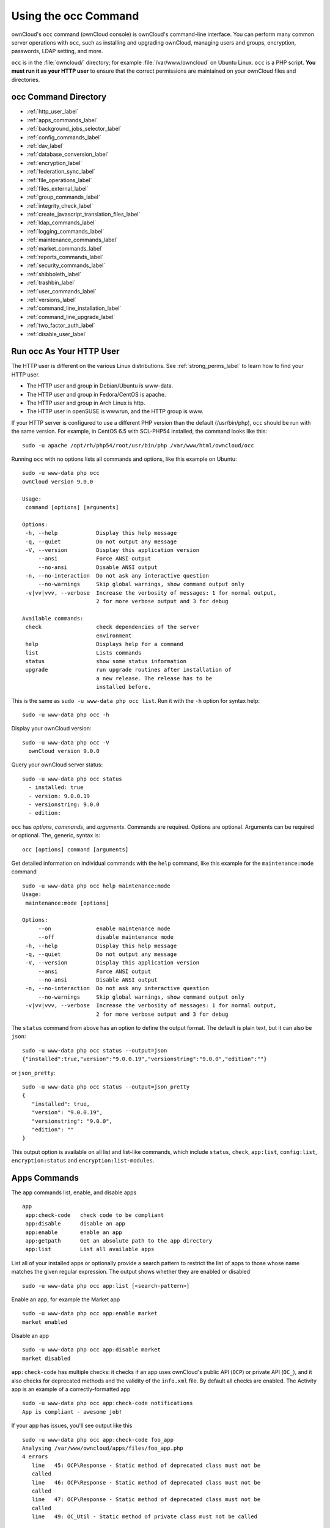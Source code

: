 =====================
Using the occ Command
=====================

ownCloud's ``occ`` command (ownCloud console) is ownCloud's command-line interface. 
You can perform many common server operations with ``occ``, such as installing and upgrading ownCloud, managing users and groups, encryption, passwords, LDAP setting, and more.

``occ`` is in the :file:`owncloud/` directory; for example :file:`/var/www/owncloud` on Ubuntu Linux. ``occ`` is a PHP script. 
**You must run it as your HTTP user** to ensure that the correct permissions are maintained on your ownCloud files and directories. 

occ Command Directory
---------------------

* :ref:`http_user_label`
* :ref:`apps_commands_label`
* :ref:`background_jobs_selector_label`
* :ref:`config_commands_label`
* :ref:`dav_label`
* :ref:`database_conversion_label`
* :ref:`encryption_label`
* :ref:`federation_sync_label`
* :ref:`file_operations_label`
* :ref:`files_external_label`
* :ref:`group_commands_label`
* :ref:`integrity_check_label`
* :ref:`create_javascript_translation_files_label`
* :ref:`ldap_commands_label`
* :ref:`logging_commands_label`
* :ref:`maintenance_commands_label`
* :ref:`market_commands_label`
* :ref:`reports_commands_label`
* :ref:`security_commands_label`
* :ref:`shibboleth_label`
* :ref:`trashbin_label`
* :ref:`user_commands_label`
* :ref:`versions_label`
* :ref:`command_line_installation_label`
* :ref:`command_line_upgrade_label`
* :ref:`two_factor_auth_label`
* :ref:`disable_user_label`

.. _http_user_label:

Run occ As Your HTTP User
-------------------------

The HTTP user is different on the various Linux distributions. 
See :ref:`strong_perms_label` to learn how to find your HTTP user.
   
* The HTTP user and group in Debian/Ubuntu is www-data.
* The HTTP user and group in Fedora/CentOS is apache.
* The HTTP user and group in Arch Linux is http.
* The HTTP user in openSUSE is wwwrun, and the HTTP group is www.   

If your HTTP server is configured to use a different PHP version than the default (/usr/bin/php), ``occ`` should be run with the same version. 
For example, in CentOS 6.5 with SCL-PHP54 installed, the command looks like this::

  sudo -u apache /opt/rh/php54/root/usr/bin/php /var/www/html/owncloud/occ

Running ``occ`` with no options lists all commands and options, like this example on Ubuntu::

 sudo -u www-data php occ 
 ownCloud version 9.0.0

 Usage:
  command [options] [arguments]

 Options:
  -h, --help            Display this help message
  -q, --quiet           Do not output any message
  -V, --version         Display this application version
      --ansi            Force ANSI output
      --no-ansi         Disable ANSI output
  -n, --no-interaction  Do not ask any interactive question
      --no-warnings     Skip global warnings, show command output only
  -v|vv|vvv, --verbose  Increase the verbosity of messages: 1 for normal output, 
                        2 for more verbose output and 3 for debug

 Available commands:
  check                 check dependencies of the server 
                        environment
  help                  Displays help for a command
  list                  Lists commands
  status                show some status information
  upgrade               run upgrade routines after installation of 
                        a new release. The release has to be 
                        installed before.

This is the same as ``sudo -u www-data php occ list``.
Run it with the ``-h`` option for syntax help::

 sudo -u www-data php occ -h
 
Display your ownCloud version::

 sudo -u www-data php occ -V
   ownCloud version 9.0.0
   
Query your ownCloud server status::

 sudo -u www-data php occ status
   - installed: true
   - version: 9.0.0.19
   - versionstring: 9.0.0
   - edition: 

``occ`` has *options*, *commands*, and *arguments*. 
Commands are required.
Options are optional.
Arguments can be required *or* optional.
The, generic, syntax is::

 occ [options] command [arguments]
 
Get detailed information on individual commands with the ``help`` command, like this example for the ``maintenance:mode`` command

::

 sudo -u www-data php occ help maintenance:mode
 Usage:
  maintenance:mode [options]

 Options:
      --on              enable maintenance mode
      --off             disable maintenance mode
  -h, --help            Display this help message
  -q, --quiet           Do not output any message
  -V, --version         Display this application version
      --ansi            Force ANSI output
      --no-ansi         Disable ANSI output
  -n, --no-interaction  Do not ask any interactive question
      --no-warnings     Skip global warnings, show command output only
  -v|vv|vvv, --verbose  Increase the verbosity of messages: 1 for normal output, 
                        2 for more verbose output and 3 for debug

The ``status`` command from above has an option to define the output format.
The default is plain text, but it can also be ``json``::

 sudo -u www-data php occ status --output=json
 {"installed":true,"version":"9.0.0.19","versionstring":"9.0.0","edition":""}

or ``json_pretty``::

 sudo -u www-data php occ status --output=json_pretty
 {
    "installed": true,
    "version": "9.0.0.19",
    "versionstring": "9.0.0",
    "edition": ""
 }

This output option is available on all list and list-like commands, which include ``status``, ``check``, ``app:list``, ``config:list``, ``encryption:status`` and ``encryption:list-modules``.

.. _apps_commands_label:

Apps Commands
-------------

The ``app`` commands list, enable, and disable apps

::

 app
  app:check-code   check code to be compliant
  app:disable      disable an app
  app:enable       enable an app
  app:getpath      Get an absolute path to the app directory
  app:list         List all available apps

List all of your installed apps or optionally provide a search pattern to restrict the list of apps to those whose name matches the given regular expression.
The output shows whether they are enabled or disabled

::

 sudo -u www-data php occ app:list [<search-pattern>]
 
Enable an app, for example the Market app

::

 sudo -u www-data php occ app:enable market
 market enabled

Disable an app

::

 sudo -u www-data php occ app:disable market
 market disabled

``app:check-code`` has multiple checks: it checks if an app uses ownCloud's public API (``OCP``) or private API (``OC_``), and it also checks for deprecated methods and the validity of the ``info.xml`` file. 
By default all checks are enabled. 
The Activity app is an example of a correctly-formatted app

::

 sudo -u www-data php occ app:check-code notifications
 App is compliant - awesome job!

If your app has issues, you'll see output like this

::

 sudo -u www-data php occ app:check-code foo_app
 Analysing /var/www/owncloud/apps/files/foo_app.php
 4 errors
    line   45: OCP\Response - Static method of deprecated class must not be 
    called
    line   46: OCP\Response - Static method of deprecated class must not be 
    called
    line   47: OCP\Response - Static method of deprecated class must not be 
    called
    line   49: OC_Util - Static method of private class must not be called

You can get the full file path to an app

::
    
    sudo -u www-data php occ app:getpath notifications
    /var/www/owncloud/apps/notifications

.. _background_jobs_selector_label:   
   
Background Jobs Selector
------------------------

Use the ``background`` command to select which scheduler you want to use for controlling *background jobs*, *Ajax*, *Webcron*, or *Cron*. 
This is the same as using the **Cron** section on your ownCloud Admin page.

::

 background
  background:ajax       Use ajax to run background jobs
  background:cron       Use cron to run background jobs
  background:webcron    Use webcron to run background jobs

This example selects Ajax::

 sudo -u www-data php occ background:ajax
   Set mode for background jobs to 'ajax'

The other two commands are:

* ``background:cron``
* ``background:webcron``

See :doc:`../../configuration/server/background_jobs_configuration` to learn more.

.. _config_commands_label:

Config Commands
---------------

The ``config`` commands are used to configure the ownCloud server.

::

 config
  config:app:delete      Delete an app config value
  config:app:get         Get an app config value
  config:app:set         Set an app config value
  config:import          Import a list of configuration settings
  config:list            List all configuration settings
  config:system:delete   Delete a system config value
  config:system:get      Get a system config value
  config:system:set      Set a system config value

You can list all configuration values with one command:

::

 sudo -u www-data php occ config:list

By default, passwords and other sensitive data are omitted from the report, so the output can be posted publicly (e.g., as part of a bug report). 
In order to generate a full backport of all configuration values the ``--private`` flag needs to be set:

::

 sudo -u www-data php occ config:list --private

The exported content can also be imported again to allow the fast setup of similar instances. 
The import command will only add or update values. 
Values that exist in the current configuration, but not in the one that is being imported are left untouched. 

::

 sudo -u www-data php occ config:import filename.json

It is also possible to import remote files, by piping the input:

::

 sudo -u www-data php occ config:import < local-backup.json

.. note::

  While it is possible to update/set/delete the versions and installation
  statuses of apps and ownCloud itself, it is **not** recommended to do this
  directly. Use the ``occ app:enable``, ``occ app:disable`` and ``occ update``
  commands instead.  

Getting a Single Configuration Value
^^^^^^^^^^^^^^^^^^^^^^^^^^^^^^^^^^^^

These commands get the value of a single app or system configuration:

::

  sudo -u www-data php occ config:system:get version
  9.0.0.19

  sudo -u www-data php occ config:app:get activity installed_version
  2.2.1

Setting a Single Configuration Value
^^^^^^^^^^^^^^^^^^^^^^^^^^^^^^^^^^^^

These commands set the value of a single app or system configuration:

::

  sudo -u www-data php occ config:system:set logtimezone 
  --value="Europe/Berlin"
  System config value logtimezone set to Europe/Berlin

  sudo -u www-data php occ config:app:set files_sharing 
  incoming_server2server_share_enabled --value="yes" --type=boolean
  Config value incoming_server2server_share_enabled for app files_sharing set to yes

The ``config:system:set`` command creates the value, if it does not already exist. 
To update an existing value,  set ``--update-only``:

::

  sudo -u www-data php occ config:system:set doesnotexist --value="true" 
  --type=boolean --update-only
  Value not updated, as it has not been set before.

Note that in order to write a Boolean, float, or integer value to the configuration file, you need to specify the type on your command. 
This applies only to the ``config:system:set`` command. The following values are known:

* ``boolean``
* ``integer``
* ``float``
* ``string`` (default)

When you want to e.g., disable the maintenance mode run the following command:

::

  sudo -u www-data php occ config:system:set maintenance --value=false 
  --type=boolean
  ownCloud is in maintenance mode - no app have been loaded
  System config value maintenance set to boolean false

Setting an Array of Configuration Values
^^^^^^^^^^^^^^^^^^^^^^^^^^^^^^^^^^^^^^^^

Some configurations (e.g., the trusted domain setting) are an array of data.
In order to set (and also get) the value of one key, you can specify multiple ``config`` names separated by spaces:

::

  sudo -u www-data php occ config:system:get trusted_domains
  localhost
  owncloud.local
  sample.tld

To replace ``sample.tld`` with ``example.com`` trusted_domains => 2 needs to be set:

::

  sudo -u www-data php occ config:system:set trusted_domains 2 
  --value=example.com
  System config value trusted_domains => 2 set to string example.com

  sudo -u www-data php occ config:system:get trusted_domains
  localhost
  owncloud.local
  example.com

Deleting a Single Configuration Value
^^^^^^^^^^^^^^^^^^^^^^^^^^^^^^^^^^^^^

These commands delete the configuration of an app or system configuration:

::

  sudo -u www-data php occ config:system:delete maintenance:mode
  System config value maintenance:mode deleted

  sudo -u www-data php occ config:app:delete appname provisioning_api
  Config value provisioning_api of app appname deleted

The delete command will by default not complain if the configuration was not set before. 
If you want to be notified in that case, set the ``--error-if-not-exists`` flag.

::

  sudo -u www-data php occ config:system:delete doesnotexist 
  --error-if-not-exists
  Config provisioning_api of app appname could not be deleted because it did not 
  exist
  
.. _dav_label:  
   
Dav Commands
------------
  
A set of commands to create address books, calendars, and to migrate address books:

::

 dav
  dav:cleanup-chunks            Cleanup outdated chunks
  dav:create-addressbook        Create a dav address book
  dav:create-calendar           Create a dav calendar
  dav:sync-birthday-calendar    Synchronizes the birthday calendar
  dav:sync-system-addressbook   Synchronizes users to the system 
                                address book
                                      
.. note::
  These commands are not available in :ref:`single-user (maintenance) mode <maintenance_commands_label>`.

``dav:cleanup-chunks`` cleans up outdated chunks (uploaded files) more than a certain number of days old.
By default, the command cleans up chunks more than 2 days old. 
However, by supplying the number of days to the command, the range can be increased.
For example, in the example below, chunks older than 10 days will be removed.

::

 sudo -u www-data php occ dav:cleanup-chunks 10
 
 # example output
 Cleaning chunks older than 10 days(2017-11-08T13:13:45+00:00)
 Cleaning chunks for admin
    0 [>---------------------------]

The syntax for ``dav:create-addressbook`` and  ``dav:create-calendar`` is 
``dav:create-addressbook [user] [name]``. This example creates the addressbook 
``mollybook`` for the user molly::

 sudo -u www-data php occ dav:create-addressbook molly mollybook

This example creates a new calendar for molly:

::

 sudo -u www-data php occ dav:create-calendar molly mollycal
 
Molly will immediately see these on her Calendar and Contacts pages.
Your existing calendars and contacts should migrate automatically when you upgrade. 
If something goes wrong you can try a manual migration. 
First delete any partially-migrated calendars or address books. 
Then run this command to migrate user's contacts:

::

 sudo -u www-data php occ dav:migrate-addressbooks [user]
 
Run this command to migrate calendars:

::

 sudo -u www-data php occ dav:migrate-calendars [user]

``dav:sync-birthday-calendar`` adds all birthdays to your calendar from address books shared with you. 
This example syncs to your calendar from user ``bernie``:

::

 sudo -u www-data php occ dav:sync-birthday-calendar bernie
 
``dav:sync-system-addressbook`` synchronizes all users to the system addressbook.

::

 sudo -u www-data php occ dav:sync-system-addressbook

.. _database_conversion_label:  
  
Database Conversion
-------------------

The SQLite database is good for testing, and for ownCloud servers with small single-user workloads that do not use sync clients, but production servers with multiple users should use MariaDB, MySQL, or PostgreSQL. 
You can use ``occ`` to convert from SQLite to one of these other databases.

::

 db
  db:convert-type           Convert the ownCloud database to the newly 
                            configured one
  db:generate-change-script generates the change script from the current 
                            connected db to db_structure.xml

You need:

* Your desired database and its PHP connector installed.
* The login and password of a database admin user.
* The database port number, if it is a non-standard port.

This is example converts SQLite to MySQL/MariaDB:

:: 

 sudo -u www-data php occ db:convert-type mysql oc_dbuser 127.0.0.1 
 oc_database

For a more detailed explanation see :doc:`../../configuration/database/db_conversion`.

.. _encryption_label:

Encryption
----------

``occ`` includes a complete set of commands for managing encryption.

::

 encryption
  encryption:change-key-storage-root   Change key storage root
  encryption:decrypt-all               Disable server-side encryption and 
                                       decrypt all files
  encryption:disable                   Disable encryption
  encryption:enable                    Enable encryption
  encryption:enable-master-key         Enable the master key. Only available 
                                       for fresh installations with no existing 
                                       encrypted data! There is also no way to 
                                       disable it again.
  encryption:encrypt-all               Encrypt all files for all users
  encryption:list-modules              List all available encryption modules
  encryption:migrate                   initial migration to encryption 2.0
  encryption:recreate-master-key       Replace existing master key with new one. 
                                       Encrypt the file system with newly created master key.
  encryption:set-default-module        Set the encryption default module
  encryption:show-key-storage-root     Show current key storage root
  encryption:status                    Lists the current status of encryption
  
``encryption:status`` shows whether you have active encryption, and your default encryption module. 
To enable encryption you must first enable the Encryption app, and then run ``encryption:enable``:

::

 sudo -u www-data php occ app:enable encryption
 sudo -u www-data php occ encryption:enable
 sudo -u www-data php occ encryption:status
  - enabled: true
  - defaultModule: OC_DEFAULT_MODULE
   
``encryption:change-key-storage-root`` is for moving your encryption keys to a different folder. 
It takes one argument, ``newRoot``, which defines your new root folder. 
The folder must exist, and the path is relative to your root ownCloud directory.

::

 sudo -u www-data php occ encryption:change-key-storage-root ../../etc/oc-keys
 
You can see the current location of your keys folder::

 sudo -u www-data php occ encryption:show-key-storage-root
 Current key storage root:  default storage location (data/)
 
``encryption:list-modules`` displays your available encryption modules. 
You will see a list of modules only if you have enabled the Encryption app. 
Use ``encryption:set-default-module [module name]`` to set your desired module.

``encryption:encrypt-all`` encrypts all data files for all users. 
You must first put your ownCloud server into :ref:`single-user mode<maintenance_commands_label>` to prevent any user activity until encryption is completed.

``encryption:decrypt-all`` decrypts all user data files, or optionally a single user:

::

 sudo -u www-data php occ encryption:decrypt freda

Users must have enabled recovery keys on their Personal pages. 
You must first put your ownCloud server into :ref:`single-user mode <maintenance_commands_label>` to prevent any user activity until decryption is completed.

Use ``encryption:disable`` to disable your encryption module. 
You must first put your ownCloud server into :ref:`single-user mode <maintenance_commands_label>` to prevent any user activity.

``encryption:enable-master-key`` creates a new master key, which is used for all user data instead of individual user keys. 
This is especially useful to enable single-sign on. 
Use this only on fresh installations with no existing data, or on systems where encryption has not already been enabled. 
It is not possible to disable it.

``encryption:migrate`` migrates encryption keys after a major ownCloud version upgrade. 
You may optionally specify individual users in a space-delimited list.
See :doc:`../../configuration/files/encryption_configuration` to learn more.
 
``encryption:recreate-master-key`` decrypts the ownCloud file system, replaces the existing master key with a new one, and encrypts the entire ownCloud file system with the new master key. Given the size of your ownCloud filesystem, this may take some time to complete. However, if your filesystem is quite small, then it will complete quite quickly. The ``-y`` switch can be supplied to automate acceptance of user input.
 
.. _federation_sync_label:
 
Federation Sync
---------------

Synchronize the address books of all federated ownCloud servers::

 federation:sync-addressbooks  Synchronizes address books of all 
                               federated clouds

Servers connected with federation shares can share user address books, and auto-complete usernames in share dialogs. 
Use this command to synchronize federated servers:

::

  sudo -u www-data php occ federation:sync-addressbooks
  
.. note::
  This command is only available when the "Federation" app (``federation``) is enabled.

.. _file_operations_label:

File Operations
---------------

``occ`` has three commands for managing files in ownCloud::

 files
  files:cleanup              Deletes orphaned file cache entries.
  files:scan                 Rescans the filesystem.
  files:transfer-ownership   All files and folders are moved to another 
                             user - outgoing shares are moved as well (incoming shares are not moved as the sharing user holds the ownership of the respective files).
 
.. note::
  These commands are not available in :ref:`single-user (maintenance) mode <maintenance_commands_label>`.

The files:scan command
^^^^^^^^^^^^^^^^^^^^^^

The ``files:scan`` command 

- Scans for new files.
- Scans not fully scanned files.
- Repairs file cache holes.
- Updates the file cache.

File scans can be performed per-user, for a space-delimited list of users, and for all users.  

::

 sudo -u www-data php occ files:scan --help
  Usage:
    files:scan [options] [--] [<user_id>]...

  Arguments:
    user_id                will rescan all files of the given user(s)

  Options:
        --output[=OUTPUT]  Output format (plain, json or json_pretty, default is plain) [default: "plain"]
    -p, --path=PATH        limit rescan to this path, eg. --path="/alice/files/Music", the user_id is determined by the path and the user_id parameter and --all are ignored
    -q, --quiet            Do not output any message
        --all              will rescan all files of all known users
        --repair           will repair detached filecache entries (slow)
        --unscanned        only scan files which are marked as not fully scanned
    -h, --help             Display this help message
    -V, --version          Display this application version
        --ansi             Force ANSI output
        --no-ansi          Disable ANSI output
    -n, --no-interaction   Do not ask any interactive question
        --no-warnings      Skip global warnings, show command output only
    -v|vv|vvv, --verbose   Increase the verbosity of messages: 1 for normal output, 2 for more verbose output and 3 for debug
   
.. note::
  If not using ``--quiet``, statistics will be shown at the end of the scan.

The ``--path`` Option
~~~~~~~~~~~~~~~~~~~~~

When using the ``--path`` option, the path must be in one of the following formats:

::

  "user_id/files/path" 
  "user_id/files/mount_name"
  "user_id/files/mount_name/path"

For example:

::

  --path="/alice/files/Music"

In the example above, the user_id ``alice`` is determined implicitly from the path component given.
The ``--path``, ``--all`` and ``[user_id]`` parameters are exclusive - only one must be specified.

The ``--repair`` Option
~~~~~~~~~~~~~~~~~~~~~~~

As noted above, repairs can be performed for individual users, groups of users, and for all users in an ownCloud installation.
What’s more, repair scans can be run even if no files are known to need repairing and if one or more files are known to be in need of repair.
Two examples of when files need repairing are:

- If folders have the same entry twice in the web UI (known as a "*ghost folder*"), this can also lead to strange error messages in the desktop client.
- If entering a folder doesn't seem to lead into that folder.

The repair command needs to be run in single user mode. 
The following commands show how to enable single user mode, run a repair file scan, and then disable single user mode.

::

  sudo -u www-data php occ maintenance:singleuser --on
  sudo -u www-data php occ files:scan --all --repair
  sudo -u www-data php occ maintenance:singleuser --off

.. note:: 
   We strongly suggest that you backup the database before running this command.

The files:cleanup command
^^^^^^^^^^^^^^^^^^^^^^^^^

``files:cleanup`` tidies up the server's file cache by deleting all file entries that have no matching entries in the storage table. 
You may transfer all files and shares from one user to another. 
This is useful before removing a user. 

For example, to move all files from ``<source-user>`` to ``<destination-user>``, use the following command:

::

 sudo -u www-data php occ files:transfer-ownership <source-user> <destination-user>

You can also move a limited set of files from ``<source-user>`` to ``<destination-user>`` by making use of the ``--path`` switch, as in the example below. 
In it, ``folder/to/move``, and any file and folder inside it will be moved to ``<destination-user>``. 

::

  sudo -u www-data php occ files:transfer-ownership --path="folder/to/move" <source-user> <destination-user>

When using this command, please keep in mind: 

1. The directory provided to the ``--path`` switch **must** exist inside ``data/<source-user>/files``.
2. The directory (and its contents) won't be moved as is between the users. It'll be moved inside the destination user's ``files`` directory, and placed in a directory which follows the format: ``transferred from <source-user> on <timestamp>``. Using the example above, it will be stored under: ``data/<destination-user>/files/transferred from <source-user> on 20170426_124510/``
3. Currently file versions can't be transferred. Only the latest version of moved files will appear in the destination user's account.

.. _files_external_label:

Files External
--------------

These commands replace the ``data/mount.json`` configuration file used in 
ownCloud releases before 9.0.

Commands for managing external storage::

 files_external
  files_external:applicable  Manage applicable users and groups for a mount
  files_external:backends    Show available authentication and storage backends
  files_external:config      Manage backend configuration for a mount
  files_external:create      Create a new mount configuration
  files_external:delete      Delete an external mount
  files_external:export      Export mount configurations
  files_external:import      Import mount configurations
  files_external:list        List configured mounts
  files_external:option      Manage mount options for a mount
  files_external:verify      Verify mount configuration

These commands replicate the functionality in the ownCloud Web GUI, plus two new features:  ``files_external:export`` and ``files_external:import``. 

Use ``files_external:export`` to export all admin mounts to stdout, and ``files_external:export [user_id]`` to export the mounts of the specified ownCloud user. 

.. note::
  These commands are only available when the "External storage support" app
  (``files_external``) is enabled.
  It is not available in :ref:`single-user (maintenance) mode <maintenance_commands_label>`.

.. _group_commands_label:

Group Commands
--------------

The ``group`` commands provide a range of functionality for managing ownCloud groups. 
This includes creating and removing groups and managing group membership.
Group names are case-sensitive, so "Finance" and "finance" are two different groups.

The full list of commands is:

::

 group
  group:add                           adds a group
  group:add-member                    add members to a group
  group:delete                        deletes the specified group
  group:list                          list groups
  group:list-members                  list group members
  group:remove-member                 remove member(s) from a group

Creating Groups
^^^^^^^^^^^^^^^

You can create a new group with the ``group:add`` command. 
The syntax is::

 group:add groupname

This example adds a new group, called "Finance":

:: 
 
 sudo -u www-data php occ group:add Finance
   Created group "Finance"

Listing Groups
^^^^^^^^^^^^^^

You can list the names of existing groups with the ``group:list`` command.
The syntax is::

  group:list [options] [<search-pattern>]

Groups containing the ``search-pattern`` string are listed. Matching is 
not case-sensitive. If you do not provide a search-pattern then all groups 
are listed.

This example lists groups containing the string finance:: 
 
 sudo -u www-data php occ group:list finance
  - All-Finance-Staff
  - Finance
  - Finance-Managers

The output can be formatted in JSON with the output option ``json`` or ``json_pretty``::

 sudo -u www-data php occ --output=json_pretty group:list finance
  [
    "All-Finance-Staff",
    "Finance",
    "Finance-Managers"
  ]

Listing Group Members
^^^^^^^^^^^^^^^^^^^^^

You can list the user IDs of group members with the ``group:list-members`` command.
The syntax is::

  group:list-members [options] <group>

This example lists members of the Finance group:: 
 
 sudo -u www-data php occ group:list-members Finance
  - aaron: Aaron Smith
  - julie: Julie Jones

The output can be formatted in JSON with the output option ``json`` or ``json_pretty``::

 sudo -u www-data php occ --output=json_pretty group:list-members Finance
  {
    "aaron": "Aaron Smith",
    "julie": "Julie Jones"
  }

Adding Members to Groups
^^^^^^^^^^^^^^^^^^^^^^^^

You can add members to an existing group with the ``group:add-member`` command.
Members must be existing users. 
The syntax is::

 group:add-member [-m|--member [MEMBER]] <group>

This example adds members "aaron" and "julie" to group "Finance":: 

 sudo -u www-data php occ group:add-member --member aaron --member julie Finance
   User "aaron" added to group "Finance"
   User "julie" added to group "Finance"

You may attempt to add members that are already in the group, without error.
This allows you to add members in a scripted way without needing to know if the user is already a member of the group. 
For example::

 sudo -u www-data php occ group:add-member --member aaron --member julie --member fred Finance
   User "aaron" is already a member of group "Finance"
   User "julie" is already a member of group "Finance"
   User fred" added to group "Finance"

Removing Members from Groups
^^^^^^^^^^^^^^^^^^^^^^^^^^^^

You can remove members from a group with the ``group:remove-member`` command.
The syntax is::

 group:remove-member [-m|--member [MEMBER]] <group>

This example removes members "aaron" and "julie" from group "Finance":: 

 sudo -u www-data php occ group:remove-member --member aaron --member julie Finance
   Member "aaron" removed from group "Finance"
   Member "julie" removed from group "Finance"

You may attempt to remove members that have already been removed from the group, without error. 
This allows you to remove members in a scripted way without needing to know if the user is still a member of the group. 
For example:

::

 sudo -u www-data php occ group:remove-member --member aaron --member fred Finance
   Member "aaron" could not be found in group "Finance"
   Member "fred" removed from group "Finance"

Deleting a Group
^^^^^^^^^^^^^^^^^

To delete a group, you use the ``group:delete`` command, as in the example below:

::

 sudo -u www-data php occ group:delete Finance
   
.. _integrity_check_label:

Integrity Check
---------------

Apps which have an official tag MUST be code signed. 
Unsigned official apps won't be installable anymore. 
Code signing is optional for all third-party applications.

::

 integrity
  integrity:check-app                 Check app integrity using a signature.
  integrity:check-core                Check core integrity using a signature.
  integrity:sign-app                  Signs an app using a private key.
  integrity:sign-core                 Sign core using a private key
  
After creating your signing key, sign your app like this example:

:: 
 
 sudo -u www-data php occ integrity:sign-app --privateKey=/Users/lukasreschke/contacts.key --certificate=/Users/lukasreschke/CA/contacts.crt --path=/Users/lukasreschke/Programming/contacts
 
Verify your app:

::

  sudo -u www-data php occ integrity:check-app --path=/pathto/app appname
  
When it returns nothing, your app is signed correctly. 
When it returns a message then there is an error. 
See `Code Signing <https://doc.owncloud.org/server/latest/developer_manual/app/code_signing.html#how-to-get-your-app-signed>`_ in the Developer manual for more detailed information.

``integrity:sign-core`` is for ownCloud core developers only.

See :doc:`../../issues/code_signing` to learn more.

.. _create_javascript_translation_files_label:
 
l10n, Create Javascript Translation Files for Apps
--------------------------------------------------

This command is for app developers to update their translation mechanism from ownCloud 7 to ownCloud 8 and later.

.. _ldap_commands_label: 
 
LDAP Commands
-------------

.. note::
  These commands are only available when the "LDAP user and group backend" app
  (``user_ldap``) is enabled.

These LDAP commands appear only when you have enabled the LDAP app. 
Then you can run the following LDAP commands with ``occ``:

::

 ldap
  ldap:check-user               checks whether a user exists on LDAP.
  ldap:create-empty-config      creates an empty LDAP configuration
  ldap:delete-config            deletes an existing LDAP configuration
  ldap:search                   executes a user or group search
  ldap:set-config               modifies an LDAP configuration
  ldap:show-config              shows the LDAP configuration
  ldap:test-config              tests an LDAP configuration
  ldap:update-group             update the specified group membership
                                information stored locally

Search for an LDAP user, using this syntax:

::

 sudo -u www-data php occ ldap:search [--group] [--offset="..."] 
 [--limit="..."] search

Searches will match at the beginning of the attribute value only. 
This example searches for ``givenNames`` that start with "rob":

::

 sudo -u www-data php occ ldap:search "rob"
 
This will find robbie, roberta, and robin. Broaden the search to find, for example, ``jeroboam`` with the asterisk wildcard:

::

 sudo -u www-data php occ ldap:search "*rob"

User search attributes are set with ``ldap:set-config`` (below). 
For example, if your search attributes are ``givenName`` and ``sn`` you can find users by first name + last name very quickly. 
For example, you'll find Terri Hanson by searching for ``te ha``. 
Trailing whitespace is ignored.
 
Check if an LDAP user exists. 
This works only if the ownCloud server is connected to an LDAP server.

::

 sudo -u www-data php occ ldap:check-user robert
 
``ldap:check-user`` will not run a check when it finds a disabled LDAP connection. 
This prevents users that exist on disabled LDAP connections from being marked as deleted. 
If you know for certain that the user you are searching for is not in one of the disabled connections, and exists on an active connection, use the ``--force`` option to force it to check all active LDAP connections.

::

 sudo -u www-data php occ ldap:check-user --force robert

``ldap:create-empty-config`` creates an empty LDAP configuration. 
The first one you create has no ``configID``, like this example:

::

 sudo -u www-data php occ ldap:create-empty-config
   Created new configuration with configID ''
   
This is a holdover from the early days, when there was no option to create additional configurations. 
The second, and all subsequent, configurations that you create are automatically assigned IDs.

::
 
 sudo -u www-data php occ ldap:create-empty-config
    Created new configuration with configID 's01' 
 
Then you can list and view your configurations:

::

 sudo -u www-data php occ ldap:show-config
 
And view the configuration for a single ``configID``:

::

 sudo -u www-data php occ ldap:show-config s01
 
``ldap:delete-config [configID]`` deletes an existing LDAP configuration.

:: 

 sudo -u www-data php occ ldap:delete  s01
 Deleted configuration with configID 's01'
 
The ``ldap:set-config`` command is for manipulating configurations, like this example that sets search attributes:

::
 
 sudo -u www-data php occ ldap:set-config s01 ldapAttributesForUserSearch 
 "cn;givenname;sn;displayname;mail"

The command takes the following format:

::

  ldap:set-config <configID> <configKey> <configValue>

All of the available keys, along with default values for `configValue`, are listed in the table below.

================================ ==============================================
Configuration                    Setting
================================ ==============================================
hasMemberOfFilterSupport
hasPagedResultSupport
homeFolderNamingRule
lastJpegPhotoLookup              0 
ldapAgentName                    `cn=admin,dc=owncloudqa,dc=com`
ldapAgentPassword                *\**
ldapAttributesForGroupSearch
ldapAttributesForUserSearch
ldapBackupHost
ldapBackupPort
ldapBase                         `dc=owncloudqa,dc=com`
ldapBaseGroups                   `dc=owncloudqa,dc=com`
ldapBaseUsers                    `dc=owncloudqa,dc=com`
ldapCacheTTL                     600 
ldapConfigurationActive          1
ldapDynamicGroupMemberURL
ldapEmailAttribute
ldapExperiencedAdmin             0 
ldapExpertUUIDGroupAttr
ldapExpertUUIDUserAttr
ldapExpertUsernameAttr                                                                            ldapGroupDisplayName             `cn`
ldapGroupFilter                                                                                  ldapGroupFilterGroups
ldapGroupFilterMode              0
ldapGroupFilterObjectclass
ldapGroupMemberAssocAttr         `uniqueMember`
ldapHost                         `ldap://host`
ldapIgnoreNamingRules
ldapLoginFilter                  `(&((objectclass=inetOrgPerson))(uid=%uid))`
ldapLoginFilterAttributes
ldapLoginFilterEmail             0
ldapLoginFilterMode              0
ldapLoginFilterUsername          1
ldapNestedGroups                 0
ldapOverrideMainServer
ldapPagingSize                   500
ldapPort                         389
ldapQuotaAttribute
ldapQuotaDefault
ldapTLS                          0
ldapUserDisplayName              `displayName`
ldapUserDisplayName2
ldapUserFilter                   `((objectclass=inetOrgPerson))`
ldapUserFilterGroups
ldapUserFilterMode               0
ldapUserFilterObjectclass        `inetOrgPerson`
ldapUuidGroupAttribute           `auto`
ldapUuidUserAttribute            `auto`
turnOffCertCheck                 0
useMemberOfToDetectMembership    1
================================ ==============================================

``ldap:test-config`` tests whether your configuration is correct and can bind to the server.

::

 sudo -u www-data php occ ldap:test-config s01
 The configuration is valid and the connection could be established!

``ldap:update-group`` updates the specified group membership information stored locally.

The command takes the following format:

::

  ldap:update-group <groupID> <groupID <groupID> ...>

The command allows for running a manual group sync on one or more groups, instead of having to wait for group syncing to occur.
If users have been added or removed from these groups in LDAP, ownCloud will update its details.
If a group was deleted in LDAP, ownCloud will also delete the local mapping info about this group.

.. note::
   New groups in LDAP won't be synced with this command.
   The LDAP TTL configuration (by default 10 minutes) still applies. This means
   that recently deleted groups from LDAP might be considered as "active" and
   might not be deleted in ownCloud immediately.

**Configuring the LDAP Refresh Attribute Interval**

You can configure the LDAP refresh attribute interval, but not with the ``ldap`` commands. 
Instead, you need to use the ``config:app:set`` command, as in the following example, which takes a number of seconds to the ``--value`` switch.

::
   
  occ config:app:set user_ldap updateAttributesInterval --value=7200
   
In the example above, the interval is being set to 7200 seconds.
Assuming the above example was used, the command would output the following:

.. code-block:: console
   
  Config value updateAttributesInterval for app user_ldap set to 7200

If you want to reset (or unset) the setting, then you can use the following command:

.. code-block:: console
   
  occ config:app:delete user_ldap updateAttributesInterval

.. _logging_commands_label:

Logging Commands
----------------

These commands view and configure your ownCloud logging preferences.

::

 log
  log:manage     manage logging configuration
  log:owncloud   manipulate ownCloud logging backend

Run ``log:owncloud`` to see your current logging status:

::

 sudo -u www-data php occ log:owncloud 
 Log backend ownCloud: enabled
 Log file: /opt/owncloud/data/owncloud.log
 Rotate at: disabled

Use the ``--enable`` option to turn on logging. Use ``--file`` to set a different log file path. 
Set your rotation by log file size in bytes with ``--rotate-size``; 0 disables rotation. 
``log:manage`` sets your logging backend, log level, and timezone. 
The defaults are ``owncloud``, ``Warning``, and ``UTC``. 
Available options are:

* --backend [owncloud, syslog, errorlog]
* --level [debug, info, warning, error, fatal]

.. _maintenance_commands_label:
   
Maintenance Commands
--------------------

Use these commands when you upgrade ownCloud, manage encryption, perform backups and other tasks that require locking users out until you are finished::

 maintenance
  maintenance:data-fingerprint        update the systems data-fingerprint after 
                                      a backup is restored
  maintenance:mimetype:update-db      Update database mimetypes and update 
                                      filecache
  maintenance:mimetype:update-js      Update mimetypelist.js
  maintenance:mode                    set maintenance mode
  maintenance:repair                  repair this installation
  maintenance:singleuser              set single user mode
  maintenance:update:htaccess         Updates the .htaccess file

.. _maintenance_mode_label:

``maintenance:mode`` locks the sessions of all logged-in users, including administrators, and displays a status screen warning that the server is in maintenance mode. 
Users who are not already logged in cannot log in until maintenance mode is turned off. 
When you take the server out of maintenance mode logged-in users must refresh their Web browsers to continue working.

::

 sudo -u www-data php occ maintenance:mode --on
 sudo -u www-data php occ maintenance:mode --off
 
Putting your ownCloud server into single-user mode allows admins to log in and work, but not ordinary users. 
This is useful for performing maintenance and troubleshooting on a running server.

::

 sudo -u www-data php occ maintenance:singleuser --on
 Single user mode enabled
   
Turn it off when you're finished:

::

 sudo -u www-data php occ maintenance:singleuser --off
 Single user mode disabled
 
Run ``maintenance:data-fingerprint`` to tell desktop and mobile clients that a server backup has been restored. 
Users will be prompted to resolve any conflicts between newer and older file versions.

Run ``maintenance:data-fingerprint`` to tell desktop and mobile clients that a server backup has been restored. 
This command changes the ETag for all files in the communication with sync clients, informing them that one or more files were modified.
After the command completes, users will be prompted to resolve any conflicts between newer and older file versions.

The ``maintenance:repair`` command runs automatically during upgrades to clean up the database, so while you can run it manually there usually isn't a need to.

::
  
 sudo -u www-data php occ maintenance:repair
 
``maintenance:mimetype:update-db`` updates the ownCloud database and file cache with changed mimetypes found in ``config/mimetypemapping.json``. 
Run this command after modifying ``config/mimetypemapping.json``. 
If you change a mimetype, run ``maintenance:mimetype:update-db --repair-filecache`` to apply the change to existing files.

.. _market_commands_label:
   
Market
------

The ``market`` commands *install*, *list*, and *upgrade* applications from `the ownCloud Marketplace`_.

.. code-block:: console
   
  market
    market:install    Install apps from the marketplace. If already installed and 
                      an update is available the update will be installed.
    market:list       Lists apps as available on the marketplace.
    market:upgrade    Installs new app versions if available on the marketplace

.. note::
   The user running the update command, which will likely be your webserver user, needs write permission for the ``/apps`` folder. 
   If they don't have write permission, the command may report that the update was successful, but it may silently fail.

.. note::
   These commands are not available in :ref:`single-user (maintenance) mode <maintenance_commands_label>`.

.. _reports_commands_label:
   
Reports
-------

If you're working with ownCloud support and need to send them a configuration summary, you can generate it using the ``configreport:generate`` command. 
This command generates the same JSON-based report as the Admin Config Report, which you can access under ``admin -> Settings -> Admin -> Help & Tips -> Download ownCloud config report``.

From the command-line in the root directory of your ownCloud installation, run it as your webserver user as follows, (assuming your webserver user is ``www-data``):

::

  sudo -u www-data occ configreport:generate

This will generate the report and send it to ``STDOUT``. 
You can optionally pipe the output to a file and then attach it to an email to ownCloud support, by running the following command:

::

  sudo -u www-data occ configreport:generate > generated-config-report.txt

Alternatively, you could generate the report and email it all in one command, by running:

::

  sudo -u www-data occ configreport:generate | mail -s "configuration report" \ 
      -r <the email address to send from> \
      support@owncloud.com

.. note::
  These commands are not available in :ref:`single-user (maintenance) mode <maintenance_commands_label>`.

.. _security_commands_label:

Security
--------


Use these commands when you manage security related tasks

Routes dispays all routes of ownCloud. You can use this information to grant strict access via firewalls, proxies or loadbalancers etc.

::

  security:routes [options]

Options:

::

  --output	  Output format (plain, json or json-pretty, default is plain)
  --with-details  Adds more details to the output

Example 1:

::

  sudo  -uwww-data ./occ security:routes

::

  +-----------------------------------------------------------+-----------------+
  | Path                                                      | Methods         |
  +-----------------------------------------------------------+-----------------+
  | /apps/federation/auto-add-servers                         | POST            |
  | /apps/federation/trusted-servers                          | POST            |
  | /apps/federation/trusted-servers/{id}                     | DELETE          |
  | /apps/files/                                              | GET             |
  | /apps/files/ajax/download.php                             |                 |
  ...

Example 2:

::

  sudo  -uwww-data ./occ security:routes --output=json-pretty

::

  [
    {
        "path": "\/apps\/federation\/auto-add-servers",
        "methods": [
            "POST"
        ]
    },
  ...

Example 3:

::

  sudo  -uwww-data ./occ security:routes --with-details

::

  +---------------------------------------------+---------+-------------------------------------------------------+--------------------------------+
  | Path                                        | Methods | Controller                                            | Annotations                    |
  +---------------------------------------------+---------+-------------------------------------------------------+--------------------------------+
  | /apps/files/api/v1/sorting                  | POST    | OCA\Files\Controller\ApiController::updateFileSorting | NoAdminRequired                |
  | /apps/files/api/v1/thumbnail/{x}/{y}/{file} | GET     | OCA\Files\Controller\ApiController::getThumbnail      | NoAdminRequired,NoCSRFRequired |
  ...  

|
  
The following commands manage server-wide SSL certificates. 
These are useful when you create federation shares with other ownCloud servers that use self-signed certificates.

::

  security:certificates         list trusted certificates
  security:certificates:import  import trusted certificate
  security:certificates:remove  remove trusted certificate

This example lists your installed certificates:

::

 sudo -u www-data php occ security:certificates
 
Import a new certificate:

::

 sudo -u www-data php occ security:import /path/to/certificate
 
Remove a certificate:

::

 sudo -u www-data php occ security:remove [certificate name]

.. _sharing_commands_label:

Sharing
-------

This is an occ command to cleanup orphaned remote storages.
To explain why this is necessary, a little background is required.
While shares are able to be deleted as a normal matter of course, remote storages with "shared::" are not included in this process.

This might not, normally, be a problem.
However, if a user has re-shared a remote share which has been deleted it will.
This is because when the original share is deleted, the remote re-share reference is not.
Internally, the fileid will remain in the file cache and storage for that file will not be deleted.

As a result, any user(s) who the share was re-shared with will now get an error when trying to access that file or folder.
That's why the command is available.

So, to cleanup all orphaned remote storages, run it as follows:

::

  sudo -u www-data php sharing:cleanup-remote-storages

You can also set it up to run as :ref:`a background job <background-jobs-header>`

.. note::
  These commands are not available in :ref:`single-user (maintenance) mode <maintenance_commands_label>`.

.. _shibboleth_label:

Shibboleth Modes (Enterprise Edition only)
------------------------------------------

``shibboleth:mode`` sets your Shibboleth mode to ``notactive``, 
``autoprovision``, or ``ssoonly``::

 shibboleth:mode [mode]

.. note::
  These commands are only available when the "Shibboleth user backend" app
  (``user_shibboleth``) is enabled.

.. _trashbin_label: 

Trashbin
--------

.. note::
  These commands are only available when the "Deleted files" app
  (``files_trashbin``) is enabled.
  These commands are not available in :ref:`single-user (maintenance) mode <maintenance_commands_label>`.
 
::

 trashbin
  trashbin:cleanup   Remove deleted files
  trashbin:expire    Expires the users trash bin  

The ``trashbin:cleanup`` command removes the deleted files of the specified users in a space-delimited list, or all users if none are specified. 
This example removes all the deleted files of all users:

::  
  
  sudo -u www-data php occ trashbin:cleanup 
  Remove all deleted files
  Remove deleted files for users on backend Database
   freda
   molly
   stash
   rosa 
   edward

This example removes the deleted files of users ""molly"" and ""freda"":

::  

 sudo -u www-data php occ trashbin:cleanup molly freda
 Remove deleted files of   molly
 Remove deleted files of   freda
 
``trashbin:expire`` deletes only expired files according to the ``trashbin_retention_obligation`` setting in ``config.php`` (see the Deleted Files section in :doc:`config_sample_php_parameters`). 
The default is to delete expired files for all users, or you may list users in a space-delimited list.

.. _user_commands_label: 
 
User Commands
-------------

The ``user`` commands provide a range of functionality for managing ownCloud users. 
This includes: creating and removing users, resetting user passwords, displaying a report which shows how many users you have, and when a user was last logged in. 

The full list, of commands is:

::

 user
  user:add                            adds a user
  user:delete                         deletes the specified user
  user:disable                        disables the specified user
  user:enable                         enables the specified user
  user:inactive                       reports users who are known to owncloud, 
                                      but have not logged in for a certain number of days
  user:lastseen                       shows when the user was logged in last time
  user:list                           list users
  user:list-groups                    list groups for a user
  user:report                         shows how many users have access
  user:resetpassword                  Resets the password of the named user
  user:setting                        Read and modify user settings
  user:sync                           Sync local users with an external backend service

Creating Users
^^^^^^^^^^^^^^

You can create a new user with the ``user:add`` command.
This command lets you set the following attributes:

- **uid:** The ``uid`` is the user's username and their login name
- **display name:** This corresponds to the **Full Name** on the Users page in your ownCloud Web UI
- **email address**
- **group**
- **login name**
- **password**

The command's syntax is:

.. code-block:: console

 user:add [--password-from-env] [--display-name [DISPLAY-NAME]] [--email [EMAIL]] [-g|--group [GROUP]] [--] <uid>

This example adds new user Layla Smith, and adds her to the **users** and **db-admins** groups. 
Any groups that do not exist are created.

:: 
 
 sudo -u www-data php occ user:add --display-name="Layla Smith" \
   --group="users" --group="db-admins" --email=layla.smith@example.com layla
   Enter password: 
   Confirm password: 
   The user "layla" was created successfully
   Display name set to "Layla Smith"
   Email address set to "layla.smith@example.com"
   User "layla" added to group "users"
   User "layla" added to group "db-admins"

After the command completes, go to your Users page, and you will see your new user. 

Setting a User's Password
^^^^^^^^^^^^^^^^^^^^^^^^^

``password-from-env`` allows you to set the user's password from an environment variable. 
This prevents the password from being exposed to all users via the process list, and will only be visible in the history of the user (root) running the command. 
This also permits creating scripts for adding multiple new users.

To use ``password-from-env`` you must run as "real" root, rather than ``sudo``, because ``sudo`` strips environment variables. 
This example adds new user Fred Jones:

::

 export OC_PASS=newpassword
 su -s /bin/sh www-data -c 'php occ user:add --password-from-env 
   --display-name="Fred Jones" --group="users" fred'
 The user "fred" was created successfully
 Display name set to "Fred Jones"
 User "fred" added to group "users" 

You can reset any user's password, including administrators (see :doc:`../../configuration/user/reset_admin_password`):

::

 sudo -u www-data php occ user:resetpassword layla
   Enter a new password: 
   Confirm the new password: 
   Successfully reset password for layla
   
You may also use ``password-from-env`` to reset passwords:

::

 export OC_PASS=newpassword
 su -s /bin/sh www-data -c 'php occ user:resetpassword --password-from-env 
   layla'
   Successfully reset password for layla
   
Deleting A User
^^^^^^^^^^^^^^^

To delete a user, you use the ``user:delete`` command, as in the example below:

::

 sudo -u www-data php occ user:delete fred
   
   
Listing Users
^^^^^^^^^^^^^

You can list existing users with the ``user:list`` command.
The syntax is::

  user:list [options] [<search-pattern>]

User IDs containing the ``search-pattern`` string are listed. Matching is 
not case-sensitive. If you do not provide a search-pattern then all users 
are listed.

This example lists user IDs containing the string ron:: 
 
 sudo -u www-data php occ user:list ron
  - aaron: Aaron Smith

The output can be formatted in JSON with the output option ``json`` or ``json_pretty``::

 sudo -u www-data php occ --output=json_pretty user:list
  {
    "aaron": "Aaron Smith",
    "herbert": "Herbert Smith",
    "julie": "Julie Jones"
  }

Listing Group Membership of a User
^^^^^^^^^^^^^^^^^^^^^^^^^^^^^^^^^^

You can list the group membership of a user with the ``user:list-groups`` command.
The syntax is::

  user:list-groups [options] <uid>

This example lists group membership of user julie:: 
 
 sudo -u www-data php occ user:list-groups julie
  - Executive
  - Finance

The output can be formatted in JSON with the output option ``json`` or ``json_pretty``::

 sudo -u www-data php occ --output=json_pretty user:list-groups julie
  [
    "Executive",
    "Finance"
  ]

Finding The User's Last Login
^^^^^^^^^^^^^^^^^^^^^^^^^^^^^

To view a user's most recent login, use the ``user:lastseen`` command, as in the example below:

::   
   
 sudo -u www-data php occ user:lastseen layla 
   layla's last login: 09.01.2015 18:46

User Application Settings
^^^^^^^^^^^^^^^^^^^^^^^^^

To manage application settings for a user, use the ``user:setting`` command. 
This command provides the ability to:

- Retrieve all settings for an application
- Retrieve a single setting
- Set a setting value
- Delete a setting

If you run the command and pass the help switch (``--help``), you will see the following output, in your terminal:

::

  $ ./occ user:setting --help
  Usage:
    user:setting [options] [--] <uid> [<app>] [<key>]

  Arguments:
    uid                                User ID used to login
    app                                Restrict the settings to a given app [default: ""]
    key                                Setting key to set, get or delete [default: ""]

If you're new to the ``user:setting`` command, the descriptions for the ``app`` and ``key`` arguments may not be completely transparent. 
So, here's a lengthier description of both.

======== ======================================================================
Argument Description
======== ======================================================================
app      When an value is supplied, ``user:setting`` limits the settings 
         displayed, to those for that, specific, application — assuming that 
         the application is installed, and that there are settings available 
         for it. Some example applications are "core", "files_trashbin", and 
         "user_ldap". A complete list, unfortunately, cannot be supplied, as it 
         is impossible to know the entire list of applications which a user 
         could, potentially, install.
key      This value specifies the setting key to be manipulated (set, 
         retrieved, or deleted) by the ``user:setting`` command.
======== ======================================================================

Retrieving User Settings
~~~~~~~~~~~~~~~~~~~~~~~~

To retrieve all settings for a user, you need to call the ``user:setting`` command and supply the user's username, as in the example below.

::

 sudo -u www-data php occ user:setting layla
   - core:
     - lang: en
   - login:
     - lastLogin: 1465910968
   - settings:
     - email: layla@example.tld

Here, we see that the user has settings for the application ``core``, when they last logged in, and what their email address is. 

To retrieve the user's settings for a specific application, you have to supply the username and the application's name, which you want to retrieve the settings for; such as in the example below::

 sudo -u www-data php occ user:setting layla core
  - core:
     - lang: en

In the output, you can see that one setting is in effect, ``lang``, which is set to ``en``. 
To retrieve the value of a single application for a user, use the ``user:setting`` command, as in the example below.

::

 sudo -u www-data php occ user:setting layla core lang
 
This will display the value for that setting, such as ``en``.

Setting a Setting
~~~~~~~~~~~~~~~~~

To set a setting, you need to supply four things; these are: 

- the username
- the application (or setting category)
- the ``--value`` switch
- the, quoted, value for that setting

Here's an example of how you would set the email address of the user ``layla``.

::

 sudo -u www-data php occ user:setting layla settings email --value "new-layla@example.tld"

Deleting a Setting
~~~~~~~~~~~~~~~~~~

Deleting a setting is quite similar to setting a setting. 
In this case, you supply the username, application (or setting category) and key as above. 
Then, in addition, you supply the ``--delete`` flag.

::

 sudo -u www-data php occ user:setting layla settings email --delete

Generating a User Count Report
^^^^^^^^^^^^^^^^^^^^^^^^^^^^^^

Generate a simple report that counts all users, including users on external user authentication servers such as LDAP.

::

 sudo -u www-data php occ user:report
 +------------------+----+
 | User Report      |    |
 +------------------+----+
 | Database         | 12 |
 | LDAP             | 86 |
 |                  |    |
 | total users      | 98 |
 |                  |    |
 | user directories | 2  |
 +------------------+----+

.. _syncing_user_accounts_label:

Syncing User Accounts
^^^^^^^^^^^^^^^^^^^^^

This command syncs users stored in external backend services, such as *LDAP*, *Shibboleth*, and *Samba*, with ownCloud's, internal, user database.
However, it's not essential to run it regularly, unless you have a large number of users whose account properties have changed in a backend outside of ownCloud.
When run, it will pick up changes from alternative user backends, such as LDAP where properties like ``cn`` or ``display name`` have changed, and sync them with ownCloud's user database.
If accounts are found that no longer exist in the external backend, you are given the choice of either removing or disabling the accounts. 

.. note:: 
   It's also :ref:`one of the commands <available_background_jobs_label>` that you should run on a regular basis to ensure that your ownCloud installation is running optimally.

.. note::
   This command replaces the old ``show-remnants`` functionality, and brings the LDAP feature more in line with the rest of ownCloud's functionality.

Below are examples of how to use the command with an *LDAP*, *Samba*, and *Shibboleth* backend.

LDAP
~~~~

::

  sudo -u www-data ./occ user:sync "OCA\User_LDAP\User_Proxy"

Samba
~~~~~

::

  sudo -u www-data ./occ user:sync "OCA\User\SMB" -vvv

Shibboleth
~~~~~~~~~~

::

  sudo -u www-data ./occ user:sync "OCA\User_Shibboleth\UserBackend"

Syncing via cron job
~~~~~~~~~~~~~~~~~~~~

Here is an example for syncing with LDAP four times a day on Ubuntu:

::

  crontab -e -u www-data
  
  * */6 * * * /usr/bin/php /var/www/owncloud/occ user:sync -vvv --missing-account-action="remove" -n "OCA\User_LDAP\User_Proxy"
 
.. _versions_label:
 
Versions
--------

::

 versions
  versions:cleanup   Delete versions
  versions:expire    Expires the users file versions  

``versions:cleanup`` can delete all versioned files, as well as the ``files_versions`` folder, for either specific users, or for all users.
The example below deletes all versioned files for all users::

 sudo -u www-data php occ versions:cleanup
 Delete all versions
 Delete versions for users on backend Database
   freda
   molly
   stash
   rosa
   edward

You can delete versions for specific users in a space-delimited list:

::

 sudo -u www-data php occ versions:cleanup freda molly
 Delete versions of   freda
 Delete versions of   molly
 
``versions:expire`` deletes only expired files according to the ``versions_retention_obligation`` setting in ``config.php`` (see the File versions section in :doc:`config_sample_php_parameters`). 
The default is to delete expired files for all users, or you may list users in a space-delimited list.
 
.. note::
  These commands are only available when the "Versions" app (``files_versions``) is
  enabled.
  These commands are not available in :ref:`single-user (maintenance) mode <maintenance_commands_label>`.

.. _command_line_installation_label: 
 
Command Line Installation
-------------------------

ownCloud can be installed entirely from the command line. 
After downloading the tarball and copying ownCloud into the appropriate directories, or after installing ownCloud packages (See :doc:`../../installation/linux_installation` and :doc:`../../installation/source_installation`) you can use ``occ`` commands in place of running the graphical Installation Wizard.

.. note::
   These instructions assume that you have a fully working and configured webserver. If not, please refer to the documentation on :ref:`configuring the Apache web server <apache_configuration_label>` for detailed instructions.

Apply correct permissions to your ownCloud directories; see :ref:`strong_perms_label`. 
Then choose your ``occ`` options. 
This lists your available options:

::

 sudo -u www-data php /var/www/owncloud/occ
 ownCloud is not installed - only a limited number of commands are available
 ownCloud version 9.0.0

 Usage:
  [options] command [arguments]

 Options:
  --help (-h)           Display this help message
  --quiet (-q)          Do not output any message
  --verbose (-v|vv|vvv) Increase the verbosity of messages: 1 for normal 
  output,  2 for more verbose output and 3 for debug
  --version (-V)        Display this application version
  --ansi                Force ANSI output
  --no-ansi             Disable ANSI output
  --no-interaction (-n) Do not ask any interactive question

 Available commands:
  check                 check dependencies of the server environment
  help                  Displays help for a command
  list                  Lists commands
  status                show some status information
  app
  app:check-code        check code to be compliant
  l10n
  l10n:createjs         Create javascript translation files for a given app
  maintenance
  maintenance:install   install ownCloud
  
Display your ``maintenance:install`` options::

 sudo -u www-data php occ help maintenance:install
 ownCloud is not installed - only a limited number of commands are available
 Usage:
  maintenance:install [--database="..."] [--database-name="..."] 
 [--database-host="..."] [--database-user="..."] [--database-pass[="..."]] 
 [--database-table-prefix[="..."]] [--admin-user="..."] [--admin-pass="..."] 
 [--data-dir="..."]

 Options:
  --database               Supported database type (default: "sqlite")
  --database-name          Name of the database
  --database-host          Hostname of the database (default: "localhost")
  --database-user          User name to connect to the database
  --database-pass          Password of the database user
  --database-table-prefix  Prefix for all tables (default: oc_)
  --admin-user             User name of the admin account (default: "admin")
  --admin-pass             Password of the admin account
  --data-dir               Path to data directory (default: 
                           "/var/www/owncloud/data")
  --help (-h)              Display this help message
  --quiet (-q)             Do not output any message
  --verbose (-v|vv|vvv)    Increase the verbosity of messages: 1 for normal 
   output, 2 for more verbose output and 3 for debug
  --version (-V)           Display this application version
  --ansi                   Force ANSI output
  --no-ansi                Disable ANSI output
  --no-interaction (-n)    Do not ask any interactive question

This example completes the installation:

::

 cd /var/www/owncloud/
 sudo -u www-data php occ maintenance:install --database 
 "mysql" --database-name "owncloud"  --database-user "root" --database-pass 
 "password" --admin-user "admin" --admin-pass "password" 
 ownCloud is not installed - only a limited number of commands are available
 ownCloud was successfully installed

Supported databases are:

::

 - sqlite (SQLite3 - ownCloud Community edition only)
 - mysql (MySQL/MariaDB)
 - pgsql (PostgreSQL)
 - oci (Oracle - ownCloud Enterprise edition only)
 
.. _command_line_upgrade_label: 
   
Command Line Upgrade
--------------------

These commands are available only after you have downloaded upgraded packages or tar archives, and before you complete the upgrade.
List all options, like this example on CentOS Linux:

::

 sudo -u www-data php occ upgrade -h
 Usage:
  upgrade [options]

 Options:
      --no-app-disable  skips the disable of third party apps
  -h, --help            Display this help message
  -q, --quiet           Do not output any message
  -V, --version         Display this application version
      --ansi            Force ANSI output
      --no-ansi         Disable ANSI output
  -n, --no-interaction  Do not ask any interactive question
      --no-warnings     Skip global warnings, show command output only
  -v|vv|vvv, --verbose  Increase the verbosity of messages: 1 for normal output, 2 for more verbose output and 3 for debug

 Help:
  run upgrade routines after installation of a new release. The release has to be installed before.


When you are performing an update or upgrade on your ownCloud server (see the Maintenance section of this manual), it is better to use ``occ`` to perform the database upgrade step, rather than the Web GUI, in order to avoid timeouts. 
PHP scripts invoked from the Web interface are limited to 3600 seconds. 
In larger environments this may not be enough, leaving the system in an inconsistent 
state. 
After performing all the preliminary steps (see :doc:`../../maintenance/upgrade`) use this command to upgrade your databases, like this example on CentOS Linux:

::

 sudo -u www-data php occ upgrade
 ownCloud or one of the apps require upgrade - only a limited number of 
 commands are available                            
 Turned on maintenance mode                                                      
 Checked database schema update           
 Checked database schema update for apps
 Updated database      
 Updating <gallery> ...                                                          
 Updated <gallery> to 0.6.1               
 Updating <activity> ...
 Updated <activity> to 2.1.0            
 Update successful
 Turned off maintenance mode

Note how it details the steps.
Enabling verbosity displays timestamps:

::

 sudo -u www-data php occ upgrade -v
 ownCloud or one of the apps require upgrade - only a limited number of commands are available
 2015-06-23T09:06:15+0000 Turned on maintenance mode
 2015-06-23T09:06:15+0000 Checked database schema update
 2015-06-23T09:06:15+0000 Checked database schema update for apps
 2015-06-23T09:06:15+0000 Updated database
 2015-06-23T09:06:15+0000 Updated <files_sharing> to 0.6.6
 2015-06-23T09:06:15+0000 Update successful
 2015-06-23T09:06:15+0000 Turned off maintenance mode

If there is an error it throws an exception, and the error is detailed in your ownCloud logfile, so you can use the log output to figure out what went wrong, or to use in a bug report.

::

 Turned on maintenance mode
 Checked database schema update
 Checked database schema update for apps
 Updated database
 Updating <files_sharing> ...
 Exception
 ServerNotAvailableException: LDAP server is not available
 Update failed
 Turned off maintenance mode

.. _two_factor_auth_label:

Two-factor Authentication
-------------------------

If a two-factor provider app is enabled, it is enabled for all users by default (though the provider can decide whether or not the user has to pass the challenge).
In the case of an user losing access to the second factor (e.g., a lost phone with two-factor SMS verification), the admin can temporarily disable the two-factor check for that user via the occ command:

::

 sudo -u www-data php occ twofactor:disable <username>

To re-enable two-factor authentication again, use the following commmand:

::

 sudo -u www-data php occ twofactor:enable <username>

.. _disable_user_label:

Disable Users
-------------

Admins can disable users via the occ command too:

::

 sudo -u www-data php occ user:disable <username>

Use the following command to enable the user again:

::

 sudo -u www-data php occ user:enable <username>

.. note::
   Once users are disabled, their connected browsers will be disconnected.

Finding Inactive Users
^^^^^^^^^^^^^^^^^^^^^^

To view a list of users who've not logged in for a given number of days, use the ``user:inactive`` command
The example below searches for users inactive for five days, or more.

.. code-block:: console
   
   sudo -u www-data php occ user:inactive 5 
   
By default, this will generate output in the following format:

.. code-block:: console
   
   - 0:
     - uid: admin
     - displayName: admin
     - inactiveSinceDays: 5

You can see the user's user id, display name, and the number of days they've been inactive.
If you're passing or piping this information to another application for further processing, you can also use the ``--output`` switch to change its format. 
The switch supports three options, these are:

======= =========================================================================
Setting Description
======= =========================================================================
plain   This is the default format.
json    This will render the output as a JSON-encoded, but not formatted, string.
======= =========================================================================

.. code-block:: json

   [{"uid":"admin","displayName":"admin","inactiveSinceDays":5}]

- **json_pretty:** This will render the output as a JSON-encoded string, formatted for ease of readability.

.. code-block:: json

   [
       {
           "uid": "admin",
           "displayName": "admin",
           "inactiveSinceDays": 5
       }
   ]

.. Links
   
.. _the ownCloud Marketplace: https://marketplace.owncloud.com/
   
